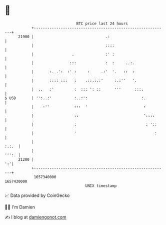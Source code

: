 * 👋

#+begin_example
                                   BTC price last 24 hours                    
               +------------------------------------------------------------+ 
         21900 |                                .:                          | 
               |                                ::::                        | 
               |                 .              :' :                        | 
               |                :::             :  :     ..:.               | 
               |       :. .':  :' :     :     .:'  '.   ::  :               | 
               |       :::: :::   :    .::.:.:'     :.:''   '.              | 
               |  ..   :'         :  ::: ': ::      '''      :::.           | 
   $ USD       | '':..:'          :..:':                        :.          | 
               |    :''           :::  '                         :          | 
               |                  ::                             '::::      | 
               |                  :                               : '::     | 
               |                  '                                   :     | 
               |                                                      :.:.  | 
               |                                                      ''':. | 
         21200 |                                                         ':'| 
               +------------------------------------------------------------+ 
                1657340000                                        1657430000  
                                       UNIX timestamp                         
#+end_example
📈 Data provided by CoinGecko

🧑‍💻 I'm Damien

✍️ I blog at [[https://www.damiengonot.com][damiengonot.com]]

